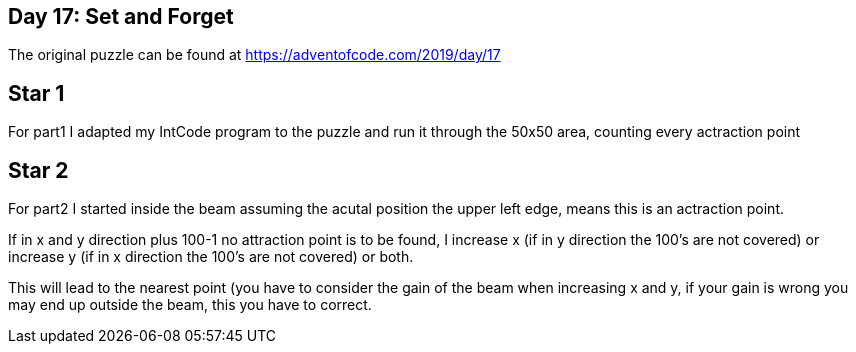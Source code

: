﻿== Day 17: Set and Forget

The original puzzle can be found at https://adventofcode.com/2019/day/17

== Star 1
For part1 I adapted my IntCode program to the puzzle and run it through the 50x50 area, counting every actraction point

== Star 2 
For part2 I started inside the beam assuming the acutal position the upper left edge, means this is an actraction point. 

If in x and y direction plus 100-1 no attraction point is to be found, I increase x (if in y direction the 100's are not covered) or increase y (if in x direction the 100's are not covered) or  both. 

This will lead to the nearest point (you have to consider the gain of the beam when increasing x and y, if your gain is wrong you may end up outside the beam, this you have to correct. 
